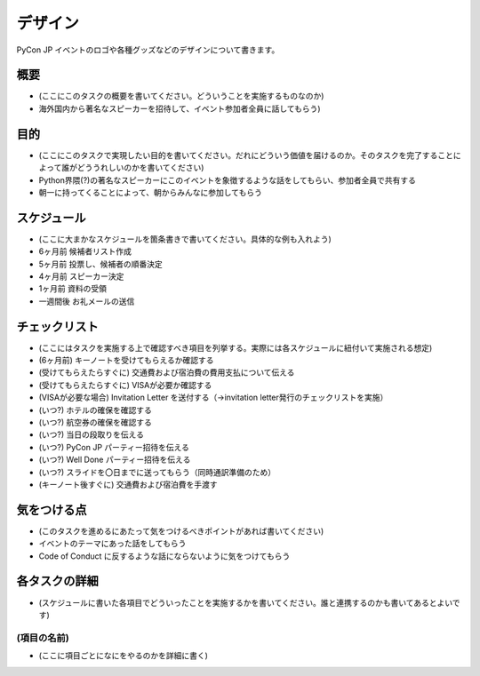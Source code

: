 .. _design:

==========
 デザイン
==========

PyCon JP イベントのロゴや各種グッズなどのデザインについて書きます。

概要
====
- (ここにこのタスクの概要を書いてください。どういうことを実施するものなのか)
- 海外国内から著名なスピーカーを招待して、イベント参加者全員に話してもらう)

目的
====
- (ここにこのタスクで実現したい目的を書いてください。だれにどういう価値を届けるのか。そのタスクを完了することによって誰がどううれしいのかを書いてください)
- Python界隈(?)の著名なスピーカーにこのイベントを象徴するような話をしてもらい、参加者全員で共有する
- 朝一に持ってくることによって、朝からみんなに参加してもらう

スケジュール
============
- (ここに大まかなスケジュールを箇条書きで書いてください。具体的な例も入れよう)
- 6ヶ月前 候補者リスト作成
- 5ヶ月前 投票し、候補者の順番決定
- 4ヶ月前 スピーカー決定
- 1ヶ月前 資料の受領
- 一週間後 お礼メールの送信

チェックリスト
==============
- (ここにはタスクを実施する上で確認すべき項目を列挙する。実際には各スケジュールに紐付いて実施される想定)
- (6ヶ月前) キーノートを受けてもらえるか確認する
- (受けてもらえたらすぐに) 交通費および宿泊費の費用支払について伝える
- (受けてもらえたらすぐに) VISAが必要か確認する
- (VISAが必要な場合) Invitation Letter を送付する（→invitation letter発行のチェックリストを実施）
- (いつ?) ホテルの確保を確認する
- (いつ?) 航空券の確保を確認する
- (いつ?) 当日の段取りを伝える
- (いつ?) PyCon JP パーティー招待を伝える
- (いつ?) Well Done パーティー招待を伝える
- (いつ?) スライドを〇日までに送ってもらう（同時通訳準備のため）
- (キーノート後すぐに) 交通費および宿泊費を手渡す

気をつける点
============
- (このタスクを進めるにあたって気をつけるべきポイントがあれば書いてください)
- イベントのテーマにあった話をしてもらう
- Code of Conduct に反するような話にならないように気をつけてもらう

各タスクの詳細
==============
- (スケジュールに書いた各項目でどういったことを実施するかを書いてください。誰と連携するのかも書いてあるとよいです)

(項目の名前)
--------------
- (ここに項目ごとになにをやるのかを詳細に書く)

